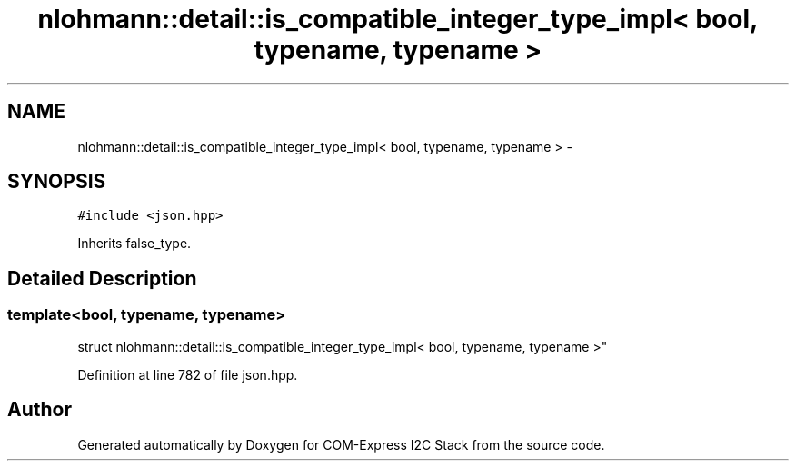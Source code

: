 .TH "nlohmann::detail::is_compatible_integer_type_impl< bool, typename, typename >" 3 "Tue Aug 8 2017" "Version 1.0" "COM-Express I2C Stack" \" -*- nroff -*-
.ad l
.nh
.SH NAME
nlohmann::detail::is_compatible_integer_type_impl< bool, typename, typename > \- 
.SH SYNOPSIS
.br
.PP
.PP
\fC#include <json\&.hpp>\fP
.PP
Inherits false_type\&.
.SH "Detailed Description"
.PP 

.SS "template<bool, typename, typename>
.br
struct nlohmann::detail::is_compatible_integer_type_impl< bool, typename, typename >"

.PP
Definition at line 782 of file json\&.hpp\&.

.SH "Author"
.PP 
Generated automatically by Doxygen for COM-Express I2C Stack from the source code\&.
